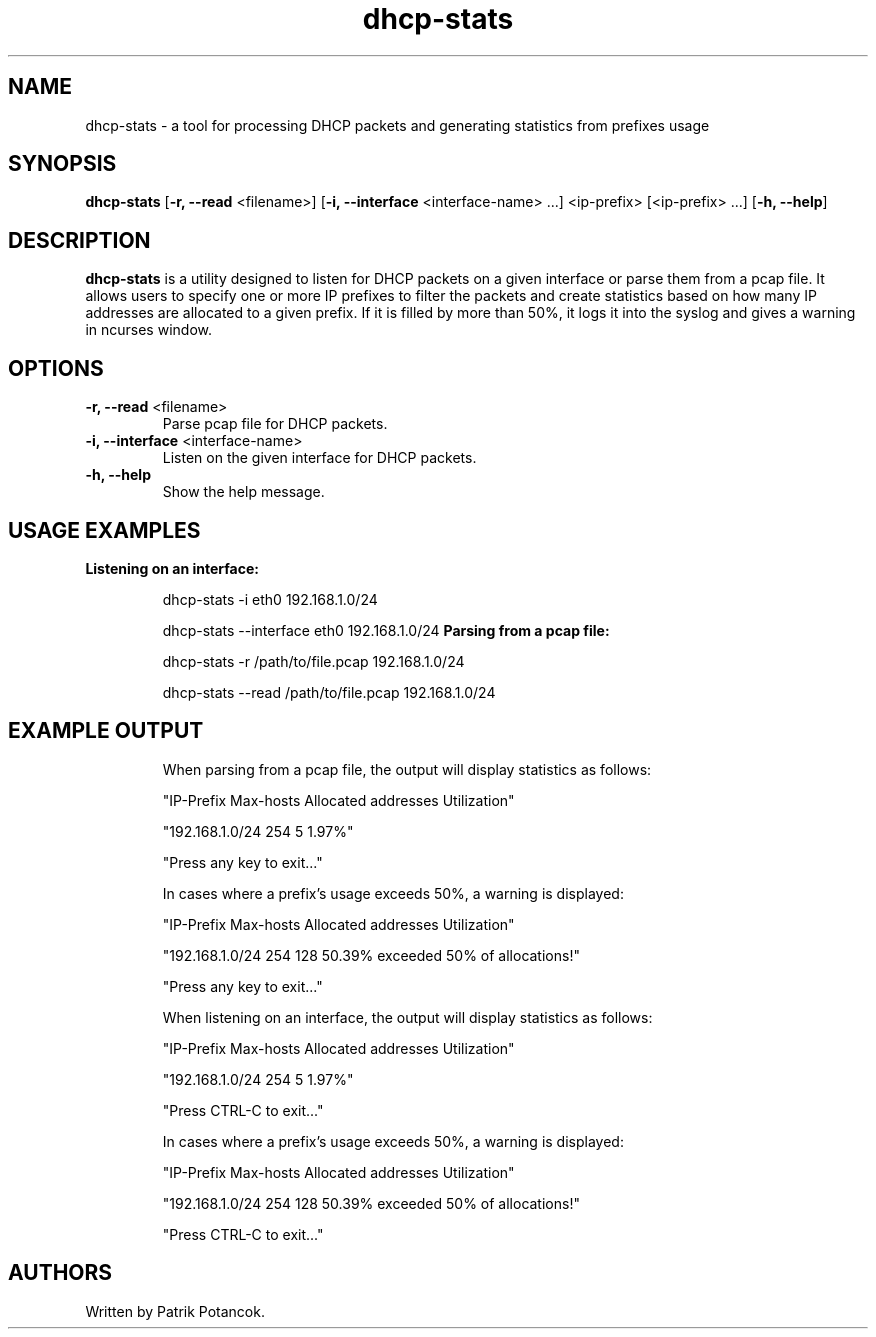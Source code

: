 .TH dhcp-stats
.SH NAME
dhcp-stats \- a tool for processing DHCP packets and generating statistics from prefixes usage
.SH SYNOPSIS
.B dhcp-stats
[\fB-r, --read\fR <filename>] [\fB-i, --interface\fR <interface-name> ...] <ip-prefix> [<ip-prefix> ...] [\fB-h, --help\fR]
.SH DESCRIPTION
\fBdhcp-stats\fR is a utility designed to listen for DHCP packets on a given interface or parse them from a pcap file. It allows users to specify one or more IP prefixes to filter the packets and create statistics based on how many IP addresses are allocated to a given prefix. If it is filled by more than 50%, it logs it into the syslog and gives a warning in ncurses window.
.SH OPTIONS
.TP
\fB-r, --read\fR <filename>
Parse pcap file for DHCP packets.
.TP
\fB-i, --interface\fR <interface-name>
Listen on the given interface for DHCP packets.
.TP
\fB-h, --help\fR
Show the help message.
.SH USAGE EXAMPLES
.B Listening on an interface:
.IP
dhcp-stats -i eth0 192.168.1.0/24

.IP
dhcp-stats --interface eth0 192.168.1.0/24
.B Parsing from a pcap file:
.IP
dhcp-stats -r /path/to/file.pcap 192.168.1.0/24

.IP
dhcp-stats --read /path/to/file.pcap 192.168.1.0/24
.SH EXAMPLE OUTPUT
.IP
When parsing from a pcap file, the output will display statistics as follows:
.IP
"IP-Prefix             Max-hosts  Allocated addresses  Utilization"
.IP
"192.168.1.0/24              254                    5         1.97%"
.IP
"Press any key to exit..."
.IP
In cases where a prefix's usage exceeds 50%, a warning is displayed:
.IP
"IP-Prefix             Max-hosts  Allocated addresses  Utilization"
.IP
"192.168.1.0/24              254                  128        50.39% exceeded 50% of allocations!"
.IP
"Press any key to exit..."
.IP
When listening on an interface, the output will display statistics as follows:
.IP
"IP-Prefix             Max-hosts  Allocated addresses  Utilization"
.IP
"192.168.1.0/24              254                    5         1.97%"
.IP
"Press CTRL-C to exit..."
.IP
In cases where a prefix's usage exceeds 50%, a warning is displayed:
.IP
"IP-Prefix             Max-hosts  Allocated addresses  Utilization"
.IP
"192.168.1.0/24              254                  128        50.39% exceeded 50% of allocations!"
.IP
"Press CTRL-C to exit..."
.SH AUTHORS
Written by Patrik Potancok.
